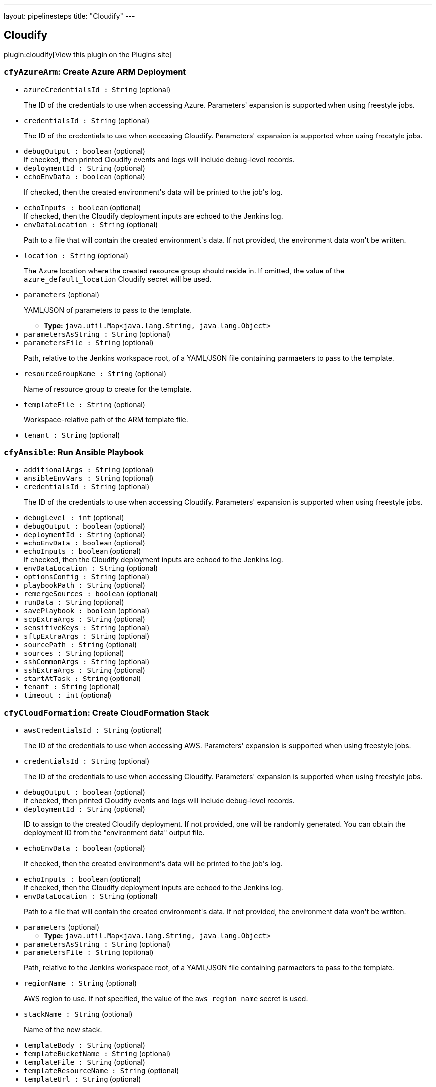 ---
layout: pipelinesteps
title: "Cloudify"
---

:notitle:
:description:
:author:
:email: jenkinsci-users@googlegroups.com
:sectanchors:
:toc: left
:compat-mode!:

== Cloudify

plugin:cloudify[View this plugin on the Plugins site]

=== `cfyAzureArm`: Create Azure ARM Deployment
++++
<ul><li><code>azureCredentialsId : String</code> (optional)
<div><div>
 <p>The ID of the credentials to use when accessing Azure. Parameters' expansion is supported when using freestyle jobs.</p>
</div></div>

</li>
<li><code>credentialsId : String</code> (optional)
<div><div>
 <p>The ID of the credentials to use when accessing Cloudify. Parameters' expansion is supported when using freestyle jobs.</p>
</div></div>

</li>
<li><code>debugOutput : boolean</code> (optional)
<div><div>
 If checked, then printed Cloudify events and logs will include debug-level records.
</div></div>

</li>
<li><code>deploymentId : String</code> (optional)
</li>
<li><code>echoEnvData : boolean</code> (optional)
<div><div>
 <p>If checked, then the created environment's data will be printed to the job's log.</p>
</div></div>

</li>
<li><code>echoInputs : boolean</code> (optional)
<div><div>
 If checked, then the Cloudify deployment inputs are echoed to the Jenkins log.
</div></div>

</li>
<li><code>envDataLocation : String</code> (optional)
<div><div>
 <p>Path to a file that will contain the created environment's data. If not provided, the environment data won't be written.</p>
</div></div>

</li>
<li><code>location : String</code> (optional)
<div><div>
 <p>The Azure location where the created resource group should reside in. If omitted, the value of the <code>azure_default_location</code> Cloudify secret will be used.</p>
</div></div>

</li>
<li><code>parameters</code> (optional)
<div><div>
 <p>YAML/JSON of parameters to pass to the template.</p>
</div></div>

<ul><li><b>Type:</b> <code>java.util.Map&lt;java.lang.String, java.lang.Object&gt;</code></li>
</ul></li>
<li><code>parametersAsString : String</code> (optional)
</li>
<li><code>parametersFile : String</code> (optional)
<div><div>
 <p>Path, relative to the Jenkins workspace root, of a YAML/JSON file containing parmaeters to pass to the template.</p>
</div></div>

</li>
<li><code>resourceGroupName : String</code> (optional)
<div><div>
 <p>Name of resource group to create for the template.</p>
</div></div>

</li>
<li><code>templateFile : String</code> (optional)
<div><div>
 <p>Workspace-relative path of the ARM template file.</p>
</div></div>

</li>
<li><code>tenant : String</code> (optional)
</li>
</ul>


++++
=== `cfyAnsible`: Run Ansible Playbook
++++
<ul><li><code>additionalArgs : String</code> (optional)
</li>
<li><code>ansibleEnvVars : String</code> (optional)
</li>
<li><code>credentialsId : String</code> (optional)
<div><div>
 <p>The ID of the credentials to use when accessing Cloudify. Parameters' expansion is supported when using freestyle jobs.</p>
</div></div>

</li>
<li><code>debugLevel : int</code> (optional)
</li>
<li><code>debugOutput : boolean</code> (optional)
</li>
<li><code>deploymentId : String</code> (optional)
</li>
<li><code>echoEnvData : boolean</code> (optional)
</li>
<li><code>echoInputs : boolean</code> (optional)
<div><div>
 If checked, then the Cloudify deployment inputs are echoed to the Jenkins log.
</div></div>

</li>
<li><code>envDataLocation : String</code> (optional)
</li>
<li><code>optionsConfig : String</code> (optional)
</li>
<li><code>playbookPath : String</code> (optional)
</li>
<li><code>remergeSources : boolean</code> (optional)
</li>
<li><code>runData : String</code> (optional)
</li>
<li><code>savePlaybook : boolean</code> (optional)
</li>
<li><code>scpExtraArgs : String</code> (optional)
</li>
<li><code>sensitiveKeys : String</code> (optional)
</li>
<li><code>sftpExtraArgs : String</code> (optional)
</li>
<li><code>sourcePath : String</code> (optional)
</li>
<li><code>sources : String</code> (optional)
</li>
<li><code>sshCommonArgs : String</code> (optional)
</li>
<li><code>sshExtraArgs : String</code> (optional)
</li>
<li><code>startAtTask : String</code> (optional)
</li>
<li><code>tenant : String</code> (optional)
</li>
<li><code>timeout : int</code> (optional)
</li>
</ul>


++++
=== `cfyCloudFormation`: Create CloudFormation Stack
++++
<ul><li><code>awsCredentialsId : String</code> (optional)
<div><div>
 <p>The ID of the credentials to use when accessing AWS. Parameters' expansion is supported when using freestyle jobs.</p>
</div></div>

</li>
<li><code>credentialsId : String</code> (optional)
<div><div>
 <p>The ID of the credentials to use when accessing Cloudify. Parameters' expansion is supported when using freestyle jobs.</p>
</div></div>

</li>
<li><code>debugOutput : boolean</code> (optional)
<div><div>
 If checked, then printed Cloudify events and logs will include debug-level records.
</div></div>

</li>
<li><code>deploymentId : String</code> (optional)
<div><div>
 <p>ID to assign to the created Cloudify deployment. If not provided, one will be randomly generated. You can obtain the deployment ID from the "environment data" output file.</p>
</div></div>

</li>
<li><code>echoEnvData : boolean</code> (optional)
<div><div>
 <p>If checked, then the created environment's data will be printed to the job's log.</p>
</div></div>

</li>
<li><code>echoInputs : boolean</code> (optional)
<div><div>
 If checked, then the Cloudify deployment inputs are echoed to the Jenkins log.
</div></div>

</li>
<li><code>envDataLocation : String</code> (optional)
<div><div>
 <p>Path to a file that will contain the created environment's data. If not provided, the environment data won't be written.</p>
</div></div>

</li>
<li><code>parameters</code> (optional)
<ul><li><b>Type:</b> <code>java.util.Map&lt;java.lang.String, java.lang.Object&gt;</code></li>
</ul></li>
<li><code>parametersAsString : String</code> (optional)
</li>
<li><code>parametersFile : String</code> (optional)
<div><div>
 <p>Path, relative to the Jenkins workspace root, of a YAML/JSON file containing parmaeters to pass to the template.</p>
</div></div>

</li>
<li><code>regionName : String</code> (optional)
<div><div>
 <p>AWS region to use. If not specified, the value of the <code>aws_region_name</code> secret is used.</p>
</div></div>

</li>
<li><code>stackName : String</code> (optional)
<div><div>
 <p>Name of the new stack.</p>
</div></div>

</li>
<li><code>templateBody : String</code> (optional)
</li>
<li><code>templateBucketName : String</code> (optional)
</li>
<li><code>templateFile : String</code> (optional)
</li>
<li><code>templateResourceName : String</code> (optional)
</li>
<li><code>templateUrl : String</code> (optional)
<div><div>
 <p>URL of the Terraform template. May be a ZIP, <code>tar.gz</code>, or a Git repository.</p>
</div></div>

</li>
<li><code>tenant : String</code> (optional)
</li>
</ul>


++++
=== `createCloudifyEnv`: Create Cloudify Environment
++++
<div><div>
 <p>Creates a topology from an environment blueprint.</p>
 <p>The "Output File" parameter denotes where the new environment's outputs will be written to. Later build steps can inspect this file in order to grab information pertinent to them (such as IP addresses, user names and so forth).</p>
 <p>All input fields support standard Jenkins parameters' expansion. For example, the string <code>${app_name}</code> will be expanded, in runtime, to the value of a build parameter called <code>app_name</code> .</p>
 <p>For explanation about the format of the outputs file, refer to the help tooltip for that parameter.</p>
</div></div>
<ul><li><code>blueprintId : String</code> (optional)
<div><div>
 <p>Unique identifier for the created deployment.</p>
</div></div>

</li>
<li><code>credentialsId : String</code> (optional)
<div><div>
 <p>The ID of the credentials to use when accessing Cloudify. Parameters' expansion is supported when using freestyle jobs.</p>
</div></div>

</li>
<li><code>debugOutput : boolean</code> (optional)
<div><div>
 If checked, then printed Cloudify events and logs will include debug-level records.
</div></div>

</li>
<li><code>deploymentId : String</code> (optional)
<div><div>
 <p>Identifies the blueprint to create a deployment off.</p>
</div></div>

</li>
<li><code>echoInputs : boolean</code> (optional)
<div><div>
 If checked, then the Cloudify deployment inputs are echoed to the Jenkins log.
</div></div>

</li>
<li><code>echoOutputs : boolean</code> (optional)
<div><div>
 At the end of the build step, print the outputs and capabilities to the console.
</div></div>

</li>
<li><code>inputs : String</code> (optional)
<div><div>
 <p>A YAML/JSON containing inputs for the deployment. These inputs will be merged with inputs provided through the " <code>inputs file</code> " parameter.</p>
</div></div>

</li>
<li><code>inputsFile : String</code> (optional)
<div><div>
 <p>A path (relative to the workspace root) to a YAML/JSON file containing inputs for the deployment. These inputs will be merged with inputs provided through the " <code>inputs</code> " parameter.</p>
</div></div>

</li>
<li><code>mapping : String</code> (optional)
<div><div>
 <p>If specified, this YAML/JSON will be used to transform a YAML/JSON coming from the "inputs file" parameter. This is useful if the "inputs file" is the result of a different Cloudify environment build.</p>
 <p>This parameter must not be provided if "mapping file" is provided.</p>
</div></div>

</li>
<li><code>mappingFile : String</code> (optional)
<div><div>
 <p>If specified, this YAML/JSON file will be used to transform a YAML/JSON coming from the "inputs file" parameter. This is useful if the "inputs file" is the result of a different Cloudify environment build.</p>
 <p>This parameter must not be provided if "mapping" is provided.</p>
</div></div>

</li>
<li><code>outputFile : String</code> (optional)
<div><div>
 <p>Name of file into which the deployment's outputs and capabilities will be written. The file will be a JSON, adhering to the following format:</p>
 <pre>{
    "outputs": &lt;outputs_dictionary&gt;,
    "capabilities": &lt;capabilities_dictionary&gt;
}
	</pre>
</div></div>

</li>
<li><code>skipInstall : boolean</code> (optional)
<div><div>
 Only create a Cloudify deployment; skip running the <code>install</code> workflow.
</div></div>

</li>
<li><code>tenant : String</code> (optional)
<div><div>
 <p>Cloudify tenant to operate on. If left empty, then the default tenant (defined in the plugin's configuration page) will be used.</p>
</div></div>

</li>
</ul>


++++
=== `deleteCloudifyBlueprint`: Delete Cloudify Blueprint
++++
<div><div>
 Use this step to delete a Cloudify blueprint from Cloudify Manager.
</div></div>
<ul><li><code>blueprintId : String</code> (optional)
<div><div>
 ID of blueprint to delete.
</div></div>

</li>
<li><code>credentialsId : String</code> (optional)
<div><div>
 <p>The ID of the credentials to use when accessing Cloudify. Parameters' expansion is supported when using freestyle jobs.</p>
</div></div>

</li>
<li><code>tenant : String</code> (optional)
<div><div>
 <p>Cloudify tenant to operate on. If left empty, then the default tenant (defined in the plugin's configuration page) will be used.</p>
</div></div>

</li>
</ul>


++++
=== `deleteCloudifyEnv`: Delete Cloudify Environment
++++
<div><div>
 Deletes a Cloudify environment.
</div></div>
<ul><li><code>credentialsId : String</code> (optional)
<div><div>
 <p>The ID of the credentials to use when accessing Cloudify. Parameters' expansion is supported when using freestyle jobs.</p>
</div></div>

</li>
<li><code>debugOutput : boolean</code> (optional)
<div><div>
 If checked, then printed Cloudify events and logs will include debug-level records.
</div></div>

</li>
<li><code>deleteBlueprintIfLast : boolean</code> (optional)
<div><div>
 <p>If checked, and this is the last environment for the associated blueprint, then also delete the blueprint.</p>
</div></div>

</li>
<li><code>deploymentId : String</code> (optional)
</li>
<li><code>ignoreFailure : boolean</code> (optional)
<div><div>
 <p>If checked, then failures during the removal of the environment will be ignored.</p>
</div></div>

</li>
<li><code>skipUninstall : boolean</code> (optional)
<div><div>
 Only delete the Cloudify deployment; skip running the <code>uninstall</code> workflow.
</div></div>

</li>
<li><code>tenant : String</code> (optional)
<div><div>
 <p>Cloudify tenant to operate on. If left empty, then the default tenant (defined in the plugin's configuration page) will be used.</p>
</div></div>

</li>
</ul>


++++
=== `executeCloudifyWorkflow`: Execute Cloudify Workflow
++++
<div><div>
 This step executes a workflow on Cloudify Manager.
</div></div>
<ul><li><code>credentialsId : String</code> (optional)
<div><div>
 <p>The ID of the credentials to use when accessing Cloudify. Parameters' expansion is supported when using freestyle jobs.</p>
</div></div>

</li>
<li><code>debugOutput : boolean</code> (optional)
<div><div>
 If checked, then printed Cloudify events and logs will include debug-level records.
</div></div>

</li>
<li><code>deploymentId : String</code> (optional)
<div><div>
 ID of the Cloudify environment to delete.
</div></div>

</li>
<li><code>executionParameters : String</code> (optional)
<div><div>
 <p>Parameters to pass to the execution, in YAML/JSON format.</p>
</div></div>

</li>
<li><code>printLogs : boolean</code> (optional)
<div><div>
 If checked, then the execution's events and logs are printed to the build log. Note that this implies "wait for completion".
</div></div>

</li>
<li><code>tenant : String</code> (optional)
<div><div>
 <p>Cloudify tenant to operate on. If left empty, then the default tenant (defined in the plugin's configuration page) will be used.</p>
</div></div>

</li>
<li><code>waitForCompletion : boolean</code> (optional)
<div><div>
 If checked, then the build waits for the execution to finish. If the execution ends in any way other than success, the build step will fail.
</div></div>

</li>
<li><code>workflowId : String</code> (optional)
<div><div>
 <p>The ID of the workflow to execute.</p>
</div></div>

</li>
</ul>


++++
=== `cfyKubernetes`: Create Kubernetes Resources
++++
<ul><li><code>allowNodeRedefinition : boolean</code> (optional)
</li>
<li><code>apiKeyCredentialsId : String</code> (optional)
<div><div>
 <p>The ID of the credentials entry that contains the API key.</p>
 <p>This parameter is optional; the API key may also be provided through "API options", however this method is preferred.</p>
 <p>If provided, then this credentials entry must either be of type "text" or "file". In the latter case, the file is read as-is and the resultant string is used as the API credentials.</p>
</div></div>

</li>
<li><code>apiKeyFile : String</code> (optional)
<div><div>
 <p>Path to file, relative to the Jenkins workspace, containing the API key.</p>
 <p>This parameter is optional, as the API key may be provided by other means.</p>
</div></div>

</li>
<li><code>caCert : String</code> (optional)
<div><div>
 Path, relative to the workspace's root, of a file containing the CA certificates store to use for verifying the Kubernetes host's certificate.
</div></div>

</li>
<li><code>credentialsId : String</code> (optional)
<div><div>
 <p>The ID of the credentials to use when accessing Cloudify. Parameters' expansion is supported when using freestyle jobs.</p>
</div></div>

</li>
<li><code>debugOutput : boolean</code> (optional)
<div><div>
 If checked, then printed Cloudify events and logs will include debug-level records.
</div></div>

</li>
<li><code>definition</code> (optional)
<ul><li><b>Type:</b> <code>java.util.Map&lt;java.lang.String, java.lang.Object&gt;</code></li>
</ul></li>
<li><code>definitionAsString : String</code> (optional)
<div><div>
 The Kubernetes application definition.
</div></div>

</li>
<li><code>definitionFile : String</code> (optional)
<div><div>
 Path, relative to the Jenkins workspace root, to a file containing the Kubernetes application definition.
</div></div>

</li>
<li><code>deploymentId : String</code> (optional)
<div><div>
 <p>ID to assign to the created Cloudify deployment. If not provided, one will be randomly generated. You can obtain the deployment ID from the "environment data" output file.</p>
</div></div>

</li>
<li><code>echoEnvData : boolean</code> (optional)
<div><div>
 <p>If checked, then the created environment's data will be printed to the job's log.</p>
</div></div>

</li>
<li><code>echoInputs : boolean</code> (optional)
<div><div>
 If checked, then the Cloudify deployment inputs are echoed to the Jenkins log.
</div></div>

</li>
<li><code>envDataLocation : String</code> (optional)
<div><div>
 <p>Path to a file that will contain the created environment's data. If not provided, the environment data won't be written.</p>
</div></div>

</li>
<li><code>gcpCredentialsFile : String</code> (optional)
<div><div>
 <p>A YAML/JSON file containing GCP service account details, to use for authentication against GCP.</p>
 <p>This parameter is optional, and is only relevant for authenticating against GCP.</p>
 <p>If provided, it should follow the same layout as described in the "GCP Credentials ID" parameter.</p>
</div></div>

</li>
<li><code>gcpCredentialsId : String</code> (optional)
<div><div>
 <p>The ID of the credentials to be used for authentication against GCP.</p>
 <p>This parameter is optional, and is only relevant for authenticating against GCP.</p>
 <p>If provided, it should be the ID of either a string-type or file-type credentials entry, with the standard GCP service account YAML/JSON syntax:</p>
 <pre>{
  "type": "...",
  "project_id": "...",
  "private_key_id": "...",
  "private_key": "...",
  "client_email": "...",
  "client_id": "...",
  "auth_uri": "...",
  "token_uri": "...",
  "auth_provider_x509_cert_url": "...",
  "client_x509_cert_url": "..."
}
	</pre>
</div></div>

</li>
<li><code>k8sDebug : boolean</code> (optional)
</li>
<li><code>k8sMaster : String</code> (optional)
<div><div>
 The Kubernetes master host to use. This can also be provided through the API Options field; it is available as a separate parameter for convenience.
</div></div>

</li>
<li><code>namespace : String</code> (optional)
<div><div>
 The application's namespace. <b>Note:</b> value provided here will overwrite the <code>namespace</code> value in the <code>options</code> field, if exists.
</div></div>

</li>
<li><code>options</code> (optional)
<ul><li><b>Type:</b> <code>java.util.Map&lt;java.lang.String, java.lang.Object&gt;</code></li>
</ul></li>
<li><code>optionsAsString : String</code> (optional)
<div><div>
 Kubernetes options.
</div></div>

</li>
<li><code>optionsFile : String</code> (optional)
<div><div>
 Path, relative to the Jenkins workspace root, to a file containing Kubernetes options.
</div></div>

</li>
<li><code>skipSslVerification : boolean</code> (optional)
</li>
<li><code>sslCertFile : String</code> (optional)
<div><div>
 Path, relative to the workspace's root, of a file containing the certificate presented to the Kubernetes host.
</div></div>

</li>
<li><code>sslKeyFile : String</code> (optional)
<div><div>
 Path, relative to the workspace's root, of a file containing the key for the certificate presented to the Kubernetes host.
</div></div>

</li>
<li><code>tenant : String</code> (optional)
</li>
<li><code>validateStatus : boolean</code> (optional)
<div><div>
 If checked, then the status of the Kubernetes application is validated after provisioning.
</div></div>

</li>
</ul>


++++
=== `cfyOutputsToInputs`: Convert Cloudify Environment Outputs/Capabilities to Inputs
++++
<div><div>
 <p>This step maps outputs and capabilities, of an environment created by Cloudify, into inputs of another deployment.</p>
 <p>This step takes two inputs:</p>
 <ul>
  <li>A JSON file in the format generated by the "Build Cloudify Environment" ("outputs file"). For more information, refer to the tooltip of the "Outputs File" parameter.</li>
  <li>A JSON file (or string) containing the mapping.</li>
 </ul>
 <p>The format of the mapping JSON is as follows:</p>
 <pre>{
    "outputs": {
    	"&lt;output_name&gt;": "&lt;input_name&gt;",
    	"&lt;output_name&gt;": "&lt;input_name&gt;",
    	...
    },
    "capabilities": {
    	"&lt;capability_name&gt;": "&lt;input_name&gt;",
    	"&lt;capability_name&gt;": "&lt;input_name&gt;",
    	...
    }
}
	</pre>
 <p>At the end, a file will be generated, containing a JSON compatible with Cloudify's standard "Deployment Inputs" structure, namely:</p>
 <pre>{
	"&lt;input_name&gt;": "&lt;intput_value&gt;",
	"&lt;input_name&gt;": "&lt;intput_value&gt;",
	...
	</pre>
 <p>For example, if the "outputs file" is as follows:</p>
 <pre>{
	"outputs": {
		"endpoint": "10.0.0.130",
		"username": "centos"
	},
	"capabilities": {
		"public_key": "/tmp/public_key"
	}
}
	</pre>
 <p>And the mapping is as follows:</p>
 <pre>{
	"outputs": {
		"username": "app_username"
	},
	"capabilities": {
		"public_key": "app_data"
	}
}
	</pre>
 <p>Then the resultant inputs file will be as follows:</p>
 <pre>{
	"app_username": "centos",
	"app_data": "/tmp/public_key"
}
	</pre>
</div></div>
<ul><li><code>credentialsId : String</code> (optional)
</li>
<li><code>inputsLocation : String</code> (optional)
<div><div>
 <p>Path to the inputs file to be created.</p>
</div></div>

</li>
<li><code>mapping : String</code> (optional)
<div><div>
 <p>A JSON containing mapping between outputs/capabilities and inputs. For information about the structure, refer to the tooltip of this build step.</p>
</div></div>

</li>
<li><code>mappingLocation : String</code> (optional)
<div><div>
 <p>A JSON containing mapping between outputs/capabilities and inputs. For information about the structure, refer to the tooltip of this build step.</p>
</div></div>

</li>
<li><code>outputsLocation : String</code> (optional)
<div><div>
 <p>Location of the outputs JSON file, containing outputs and capabilities of another deployment. The file must be in the following format:</p>
 <pre>{
    "outputs": {
    	"&lt;output_name&gt;": "&lt;output_value&gt;",
    	"&lt;output_name&gt;": "&lt;output_value&gt;",
    	...
    },
    "capabilities": {
    	"&lt;capability_name&gt;": "&lt;capability_value&gt;",
    	"&lt;capability_name&gt;": "&lt;capability_value&gt;",
    	...
    }
}
	</pre>
</div></div>

</li>
<li><code>tenant : String</code> (optional)
<div><div>
 <p>Cloudify tenant to operate on. If left empty, then the default tenant (defined in the plugin's configuration page) will be used.</p>
</div></div>

</li>
</ul>


++++
=== `cfyTerraform`: Apply Terraform Module
++++
<ul><li><code>credentialsId : String</code> (optional)
<div><div>
 <p>The ID of the credentials to use when accessing Cloudify. Parameters' expansion is supported when using freestyle jobs.</p>
</div></div>

</li>
<li><code>debugOutput : boolean</code> (optional)
<div><div>
 If checked, then printed Cloudify events and logs will include debug-level records.
</div></div>

</li>
<li><code>deploymentId : String</code> (optional)
<div><div>
 <p>ID to assign to the created Cloudify deployment. If not provided, one will be randomly generated. You can obtain the deployment ID from the "environment data" output file.</p>
</div></div>

</li>
<li><code>echoEnvData : boolean</code> (optional)
<div><div>
 <p>If checked, then the created environment's data will be printed to the job's log.</p>
</div></div>

</li>
<li><code>echoInputs : boolean</code> (optional)
<div><div>
 If checked, then the Cloudify deployment inputs are echoed to the Jenkins log.
</div></div>

</li>
<li><code>envDataLocation : String</code> (optional)
<div><div>
 <p>Path to a file that will contain the created environment's data. If not provided, the environment data won't be written.</p>
</div></div>

</li>
<li><code>environmentVariables</code> (optional)
<ul><li><b>Type:</b> <code>java.util.Map&lt;java.lang.String, java.lang.String&gt;</code></li>
</ul></li>
<li><code>environmentVariablesAsString : String</code> (optional)
<div><div>
 <p>YAML/JSON containing environment variables to pass to the Terraform process. The provided string will be expanded for environment variables (<code>${VAR_NAME}</code>).</p>
</div></div>

</li>
<li><code>environmentVariablesFile : String</code> (optional)
<div><div>
 <p>Path, relative to the Jenkins workspace root, of a YAML/JSON file containing environment variables to pass to the Terraform process.</p>
</div></div>

</li>
<li><code>executable : String</code> (optional)
<div><div>
 <p>Path, on Cloudify Manager, of the Terraform executable. If omitted, the value of the <code>terraform_executable</code> Cloudify secret will be used.</p>
</div></div>

</li>
<li><code>pluginsDirectory : String</code> (optional)
<div><div>
 <p>Path, on Cloudify Manager, of Terraform's plugins directory. If omitted, the value of the <code>terraform_plugins_dir</code> Cloudify secret will be used.</p>
</div></div>

</li>
<li><code>storageDirectory : String</code> (optional)
<div><div>
 <p>Path, on Cloudify Manager, of Terraform's storage directory. If omitted, the value of the <code>terraform_storage_dir</code> Cloudify secret will be used.</p>
</div></div>

</li>
<li><code>templateUrl : String</code> (optional)
<div><div>
 <p>URL of the Terraform template. May be a ZIP, <code>tar.gz</code>, or a Git repository.</p>
</div></div>

</li>
<li><code>tenant : String</code> (optional)
</li>
<li><code>variables</code> (optional)
<ul><li><b>Type:</b> <code>java.util.Map&lt;java.lang.String, java.lang.Object&gt;</code></li>
</ul></li>
<li><code>variablesAsString : String</code> (optional)
<div><div>
 <p>YAML/JSON containing variables to pass to the Terraform template. The provided string will be expanded for environment variables (<code>${VAR_NAME}</code>).</p>
</div></div>

</li>
<li><code>variablesFile : String</code> (optional)
<div><div>
 <p>Path, relative to the Jenkins workspace root, of a YAML/JSON file containing parmaeters to pass to the template.</p>
</div></div>

</li>
</ul>


++++
=== `uploadCloudifyBlueprint`: Upload Cloudify Blueprint
++++
<div><div>
 <p>Use this step to upload a blueprint to Cloudify Manager.</p>
 <p>Two paramters are mandatory:</p>
 <ul>
  <li>Blueprint ID</li>
  <li>Main blueprint file name</li>
 </ul>
 <p>In addition, exactly one of the following parameters is mandatory:</p>
 <ul>
  <li>Blueprint archive path</li>
  <li>Blueprint archive URL</li>
  <li>Blueprint's root directory</li>
  <li></li>
 </ul>
 <p>If you provide a blueprint's root directory, then the entire directory contents are packaged into a blueprint archive.</p>
</div></div>
<ul><li><code>archivePath : String</code> (optional)
<div><div>
 Path (relative to the workspace root) of the blueprint archive.
</div></div>

</li>
<li><code>archiveUrl : String</code> (optional)
<div><div>
 URL of the blueprint archive.
</div></div>

</li>
<li><code>blueprintId : String</code> (optional)
<div><div>
 ID to assign to the uploaded blueprint.
</div></div>

</li>
<li><code>credentialsId : String</code> (optional)
<div><div>
 <p>The ID of the credentials to use when accessing Cloudify. Parameters' expansion is supported when using freestyle jobs.</p>
</div></div>

</li>
<li><code>mainFileName : String</code> (optional)
<div><div>
 Name of the YAML file containing the main entry point to the blueprint.
</div></div>

</li>
<li><code>rootDirectory : String</code> (optional)
<div><div>
 Directory where the blueprint is located.
</div></div>

</li>
<li><code>tenant : String</code> (optional)
<div><div>
 <p>Cloudify tenant to operate on. If left empty, then the default tenant (defined in the plugin's configuration page) will be used.</p>
</div></div>

</li>
</ul>


++++
=== `uploadCloudifyBlueprint`: Upload Cloudify Plugin
++++
<div><div>
 Use this step to upload a plugin to Cloudify Manager.
</div></div>
<ul><li><code>credentialsId : String</code> (optional)
<div><div>
 <p>The ID of the credentials to use when accessing Cloudify. Parameters' expansion is supported when using freestyle jobs.</p>
</div></div>

</li>
<li><code>outputLocation : String</code> (optional)
<div><div>
 Location where the plugin information, in JSON format, will be stored.
</div></div>

</li>
<li><code>tenant : String</code> (optional)
<div><div>
 <p>Cloudify tenant to operate on. If left empty, then the default tenant (defined in the plugin's configuration page) will be used.</p>
</div></div>

</li>
<li><code>wagonLocation : String</code> (optional)
<div><div>
 URL of the Wagon file.
</div></div>

</li>
<li><code>yamlLocation : String</code> (optional)
<div><div>
 URL of the <code>plugin.yaml</code> file of the plugin.
</div></div>

</li>
</ul>


++++
=== `wrap([$class: 'CloudifyBuildWrapper'])`: Cloudify Environment
++++
<div><div>
 <p>Applies a Cloudify "Wrapper" around this job:</p>
 <p></p>
 <ul>
  <li>A Cloudify deployment will be created at the beginning of the job.</li>
  <li>The deployment will be torn down at the end of the job.</li>
 </ul>
</div></div>
<ul><li><code>blueprintArchiveUrl : String</code> (optional)
<div><div>
 <p>URL to the blueprint's archive.</p>
</div></div>

</li>
<li><code>blueprintId : String</code> (optional)
<div><div>
 <p>For newly uploaded blueprints, this will be the new blueprint's ID.</p>
 <p>For existing blueprints, this should be the existing blueprint's ID.</p>
</div></div>

</li>
<li><code>blueprintMainFile : String</code> (optional)
<div><div>
 <p>The name of the YAML file that is to be considered the blueprint's main YAML.</p>
 <p>In order to use an existing blueprint, leave this field blank.</p>
</div></div>

</li>
<li><code>blueprintRootDirectory : String</code> (optional)
<div><div>
 <p>The path, relative to the build's workspace, to the new blueprint's root.</p>
 <p>In order to use an existing blueprint, leave this field blank.</p>
</div></div>

</li>
<li><code>credentialsId : String</code> (optional)
<div><div>
 <p>The ID of the credentials to use when accessing Cloudify. Parameters' expansion is supported when using freestyle jobs.</p>
</div></div>

</li>
<li><code>debugOutput : boolean</code> (optional)
<div><div>
 If checked, then printed Cloudify events and logs will include debug-level records.
</div></div>

</li>
<li><code>deploymentId : String</code> (optional)
<div><div>
 <p>ID of the deployment to create.</p>
</div></div>

</li>
<li><code>echoInputs : boolean</code> (optional)
<div><div>
 If checked, then the Cloudify deployment inputs are echoed to the Jenkins log.
</div></div>

</li>
<li><code>echoOutputs : boolean</code> (optional)
<div><div>
 At the end of the build step, print the outputs and capabilities to the console.
</div></div>

</li>
<li><code>ignoreFailureOnTeardown : boolean</code> (optional)
</li>
<li><code>inputs : String</code> (optional)
<div><div>
 <p>Inputs to pass to the new deployment, in YAML/JSON format.</p>
 <p>Inputs provided here will be merged with inputs provided through a file.</p>
</div></div>

</li>
<li><code>inputsLocation : String</code> (optional)
<div><div>
 <p>A path, relative to the workspace's root, to a YAML/JSON file containing inputs for the new deployment.</p>
 <p>Inputs provided here will be merged with inputs provided through text.</p>
</div></div>

</li>
<li><code>outputsLocation : String</code> (optional)
<div><div>
 <p>A path, relative to the workspace's root, to a JSON file that will contain the outputs and capabilities of the new deployment.</p>
 <p>If not provided, the file won't be created.</p>
</div></div>

</li>
<li><code>tenant : String</code> (optional)
<div><div>
 <p>Cloudify tenant to operate on. If left empty, then the default tenant (defined in the plugin's configuration page) will be used.</p>
</div></div>

</li>
</ul>


++++
